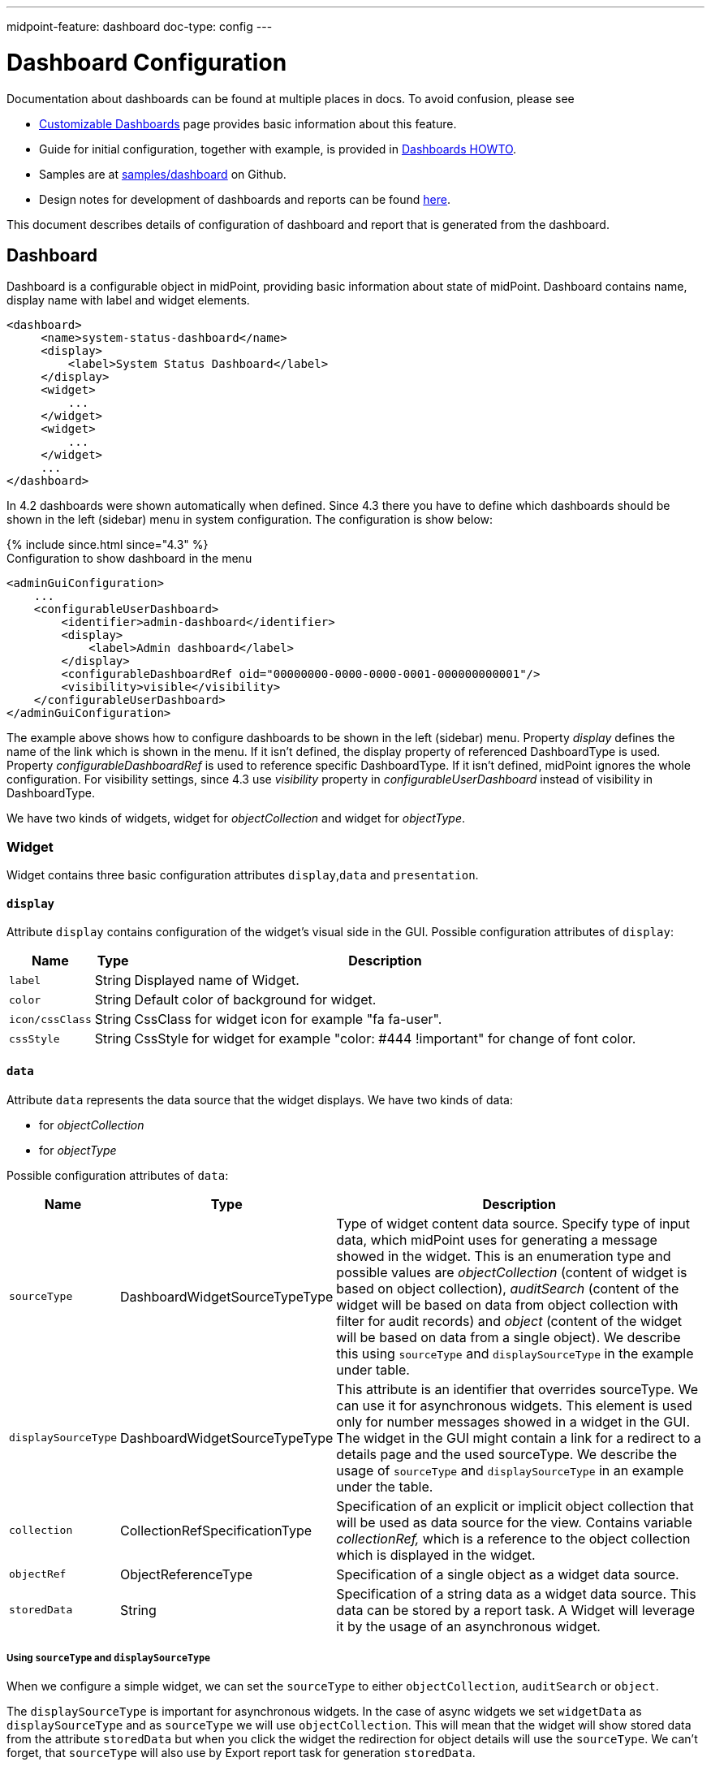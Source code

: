 ---
midpoint-feature: dashboard
doc-type: config
---

= Dashboard Configuration
:page-nav-title: Configuration
:page-wiki-name: Dashboard configuration
:page-wiki-id: 36569129
:page-wiki-metadata-create-user: lskublik
:page-wiki-metadata-create-date: 2019-08-06T13:26:25.499+02:00
:page-wiki-metadata-modify-user: katkav
:page-wiki-metadata-modify-date: 2020-12-10T12:36:51.667+01:00
:page-since: "4.2"
:page-toc: top
:page-keywords: [ 'dashboard', 'dashboards', 'configuration' ]
:search-alias: "advanced report"
:page-upkeep-status: green

Documentation about dashboards can be found at multiple places in docs. To avoid confusion, please see

- xref:/midpoint/reference/admin-gui/dashboards/[Customizable Dashboards] page provides basic information about this feature.
- Guide for initial configuration, together with example, is provided in xref:/midpoint/guides/dashboards-howto[Dashboards HOWTO].
- Samples are at link:https://github.com/Evolveum/midpoint-samples/tree/master/samples/dashboard[samples/dashboard] on Github.
- Design notes for development of dashboards and reports can be found xref:/midpoint/devel/design/dashboards-widgets-and-reports-design-notes/[here].

This document describes details of configuration of dashboard and report that is generated from the dashboard.

== Dashboard

Dashboard is a configurable object in midPoint, providing basic information about state of midPoint.
Dashboard contains name, display name with label and widget elements.

[source,xml]
----
<dashboard>
     <name>system-status-dashboard</name>
     <display>
         <label>System Status Dashboard</label>
     </display>
     <widget>
         ...
     </widget>
     <widget>
         ...
     </widget>
     ...
</dashboard>
----

In 4.2 dashboards were shown automatically when defined.
Since 4.3 there you have to define which dashboards should be shown in the left (sidebar) menu in system configuration.
The configuration is show below:

++++
{% include since.html since="4.3" %}
++++

.Configuration to show dashboard in the menu
[source,xml]
----
<adminGuiConfiguration>
    ...
    <configurableUserDashboard>
        <identifier>admin-dashboard</identifier>
        <display>
            <label>Admin dashboard</label>
        </display>
        <configurableDashboardRef oid="00000000-0000-0000-0001-000000000001"/>
        <visibility>visible</visibility>
    </configurableUserDashboard>
</adminGuiConfiguration>
----

The example above shows how to configure dashboards to be shown in the left (sidebar) menu.
Property _display_ defines the name of the link which is shown in the menu.
If it isn't defined, the display property of referenced DashboardType is used.
Property _configurableDashboardRef_ is used to reference specific DashboardType.
If it isn't defined, midPoint ignores the whole configuration.
For visibility settings, since 4.3 use _visibility_ property in _configurableUserDashboard_ instead of visibility in DashboardType.

We have two kinds of widgets, widget for _objectCollection_ and widget for _objectType_.


=== Widget

Widget contains three basic configuration attributes `display`,`data` and `presentation`.


==== `display`

Attribute `display` contains configuration of the widget's visual side in the GUI.
Possible configuration attributes of `display`:

[%autowidth]
|===
| Name | Type | Description

| `label`
| String
| Displayed name of Widget.


| `color`
| String
| Default color of background for widget.


| `icon/cssClass`
| String
| CssClass for widget icon for example "fa fa-user".


| `cssStyle`
| String
| CssStyle for widget for example "color: #444 !important" for change of font color.


|===

==== `data`

Attribute `data` represents the data source that the widget displays.
We have two kinds of data:

* for _objectCollection_
* for _objectType_

Possible configuration attributes of `data`:

[%autowidth]
|===
| Name | Type | Description

| `sourceType`
| DashboardWidgetSourceTypeType
| Type of widget content data source.
Specify type of input data, which midPoint uses for generating a message showed in the widget.
This is an enumeration type and possible values are  _objectCollection_ (content of widget is based on object collection), _auditSearch_ (content of the widget will be based on data from object collection with filter for audit records) and _object_ (content of the widget will be based on data from a single object). We describe this using `sourceType` and `displaySourceType` in the example under table.

| `displaySourceType`
| DashboardWidgetSourceTypeType
| This attribute is an identifier that overrides sourceType. We can use it for asynchronous widgets.
This element is used only for number messages showed in a widget in the GUI. The widget in the GUI might contain a link for a redirect to a details page and the used sourceType. We describe the usage of `sourceType` and `displaySourceType` in an example under the table.


| `collection`
| CollectionRefSpecificationType
| Specification of an explicit or implicit object collection that will be used as data source for the view.
Contains variable _collectionRef,_ which is a reference to the object collection which is displayed in the widget.


| `objectRef`
| ObjectReferenceType
| Specification of a single object as a widget data source.

| `storedData`
| String
| Specification of a string data as a widget data source. This data can be stored by a report task. A Widget will leverage it by the usage of an asynchronous widget.

|===

===== Using `sourceType` and `displaySourceType`

When we configure a simple widget, we can set the `sourceType` to either `objectCollection`, `auditSearch` or `object`.

The `displaySourceType` is important for asynchronous widgets.
In the case of async widgets we set `widgetData` as `displaySourceType` and as `sourceType` we will use `objectCollection`.
This will mean that the widget will show stored data from the attribute `storedData` but when you click the widget the redirection for object details will use the `sourceType`. We can't forget, that `sourceType` will also use by Export report task for generation `storedData`.

When we use an `objectCollection` or `auditSearch` as source, midPoint will need a reference to the object collection which contains a filter for the reported data.

The following is and example of widget data source for object collection:

[source,xml]
----
<widget>
    ...
    <data>
        <sourceType>objectCollection</sourceType>
        <collection>
            <collectionRef oid="15de186e-1d8c-11e9-a469-8f5d9cfc0259" type="c:ObjectCollectionType"/>
        </collection>
    </data>
</widget>
----

Another option is to define a specific `object` as source, in this case part of the configuration is a reference to the object, which will be used as a source.
The configuration will contain a path to the attribute, which will be presented in the widget.

Example of widget data source for object type:

[source,xml]
----
<widget>
    ...
    <data>
        <sourceType>object</sourceType>
        <objectRef oid="00000000-0000-0000-0000-000000000005" type="c:TaskType"/>
    </data>
</widget>
----

A widget in the GUI with `object` as source. In this case it is the Cleanup task with the path set to the `state` attribute:

image::object.png[]

In the case when we want to set up an asynchronous widget, we can use an `objectCollection`, `auditSearch` or `object` as source, but additionally we have to use the `widgetData` attribute value for the `displaySourceType` attribute.

Example of widget data source for widget data (asynchronous widget):

[source,xml]
----
<widget>
    ...
    <data>
        <sourceType>objectCollection</sourceType>
        <displaySourceType>widgetData</displaySourceType>
        <collection>
            <collectionRef oid="15de186e-1d8c-11e9-a469-8f5d9cfc0259" type="c:ObjectCollectionType"/>
        </collection>
        <storedData>25/25 runnable</storedData>
    </data>
</widget>
----

==== Presentation of Widget Data

There is and container attribute which is used to define how will be data presented.
The name of the attribute is `presentation`.

We define four basic kind of presentation:

* percentage (50%)

image::percentage.png[]

* separated with slash (5/10)

image::slash.png[]

* separated with "of" (5 of 10)

image::of.png[]

* only value (5)

image::only-value.png[]

Presentation contains three attributes: `dataField`, `variation` and `view`.


===== The Widget Data Field

The attribute `dataField`, describes the properties of a specific widget data field.
Note that the order of dataField elements is NOT significant.
The field order is given by specific presentation style.

Attributes for `dataField`:

[%autowidth]
|===
| Name | Type | Description

| `fieldType`
| DashboardWidgetDataFieldTypeType
| Type of the field.
Currently, we support the following values `value` and `unit` of the `fieldType` attribute.
`value` is the actual value of the data which is being displayed i.e. some number.
`unit` defines the unit of the value.
For example in message '5/9 up', where '5/9' is generated via configuration for `value` and 'up' is generated via configuration for `unit`.


| `expression`
| ExpressionType
| Expression that produces value to display in the widget.


|===

For the `fieldType` attribute, when set to  `value`, we define a special type of expression, in it, we need to define the attribute `proportional` with an attribute `style`.
The attribute `style` is a enumeration type with values `percentage` (for example 50%), `value-slash-domain` (for example 5/10), `value-of-domain` (for example 5 of 10) and `value-only` (for example 5).

===== Variation of Widget Data

Next presentation attribute is `variation`. Conditional variation in the way how the widget is displayed.
Variations may change colors or icons of the widget based on a condition.
Attributes for `variation`:

[%autowidth]
|===
| Name | Type | Description

| `condition`
| ExpressionType
| Condition for the variation.
The variation will be active if the condition evaluates to true.


| `display`
| DisplayType
| Display properties to apply in case that the condition is true.
Those display properties specify only those presentation aspects that are different from the usual presentation.
This is supposed to be merged with the primary display properties of the widget.
E.g. if the variation only changes widget color, only color needs to be specified here.
Icon and other styles are taken from the primary widget display properties.


|===

`condition` can get four variables:

[%autowidth]
|===
| Name | Type | Description | sourceType in data of widget

| `proportional`
| IntegerStatType
| Integer stat (statistic) entry.
This entry contains stat value, together with domain value.
| objectCollection, auditSearch


| `policySituations`
| Collection<String>
| Collection of policy situations.
| objectCollection


| `object`
| base on displayed object in widget
| Processed object.
| object


| `storedData`
| String
| Stored data from widget.
| widgetData


|===

// TODO no example, add ??
===== View

Last variable of the presentation container is `view`, this variable is also processed in case we create reports.
The main reason to configure a view would be the customization of the reported or presented object collection on which we based the dashboard widget.
The widget object collection can be accessed via the IU *"More info"* button.


.*Example of `presentation`*:
[%collapsible]
====
[source,xml]
----
<widget>
    ...
    <presentation>
        <dataField>
            <fieldType>value</fieldType>
            <expression>
                <proportional xmlns:xsi="http://www.w3.org/2001/XMLSchema-instance" xsi:type="c:ProportionalExpressionEvaluatorType">
                    <style>percentage</style>
                </proportional>
            </expression>
        </dataField>
        <dataField>
            <fieldType>unit</fieldType>
            <expression>
                <value>up</value>
            </expression>
        </dataField>
        <variation>
            <condition>
                <script xmlns:xsi="http://www.w3.org/2001/XMLSchema-instance" xsi:type="c:ScriptExpressionEvaluatorType">
                    <code>
                        policySituations.contains("#resourceHealthDanger")
                    </code>
                </script>
            </condition>
            <display>
                <color>#dd4b39</color>
            </display>
        </variation>
    </presentation>
</widget>
----
====

=== Object Collection

You can see basic configuration for objectCollection on xref:/midpoint/reference/admin-gui/collections-views/configuration/#object-collection[Object Collection].
For dashboard, we can use policyRule with policyTreshold to define some policySituation.
Example of object collection for resource, which have status set to "UP":

.*Example Object Collection*
[%collapsible]
====
[source,xml]
----
<objectCollection xmlns="http://midpoint.evolveum.com/xml/ns/public/common/common-3"
                                  xmlns:q="http://prism.evolveum.com/xml/ns/public/query-3"
                                  xmlns:c="http://midpoint.evolveum.com/xml/ns/public/common/common-3"
                                  oid="15de186e-1d8c-11e9-a469-8f5d9cfc0259">
    <name>Resources Up</name>
    <assignment>
        <policyRule>
            <policyConstraints>
                <collectionStats>
                    <collection>
                        <interpretation>explicit</interpretation>
                    </collection>
                </collectionStats>
            </policyConstraints>
            <policySituation>#resourceHealthDanger</policySituation>
            <policyThreshold>
                <highWaterMark>
                    <percentage>99.9</percentage>
                </highWaterMark>
            </policyThreshold>
        </policyRule>
    </assignment>
    <type>ResourceType</type>
    <filter>
        <q:equal>
            <q:path>operationalState/lastAvailabilityStatus</q:path>
            <q:value>up</q:value>
        </q:equal>
    </filter>
    <domain>
        <collectionRef oid="00000000-0000-0000-0001-000000000006" type="c:ObjectCollectionType"/>
    </domain>
</objectCollection>
----
====

Variable _domain_ is a set of object that represents "all the objects" used in this collection.
For example collection of "up resources" will have a domain of "all resources".
The domain is filtered out via the _filter_ to contain only the specific set of objects which we need.

In this example we use _policyRule_ with _policySituation_, which we can leverage in the variation of widget presentation.
When policyTreshold is met policySituation from policyRule triggers the widget variation.
The _policyThreshold_ has two important variables for us, lowWaterMark and highWaterMark.

lowWaterMark is lower bound of the threshold. Lowest value for which the policy rule is activated. The policy rule will be triggered for all values starting from this value up until the high water mark (closed interval). If no low water mark is specified then the policy rule will be activated for all values up to the high water mark. Policy rule with a threshold that does not have any water marks will never be activated.

highWaterMark is upper bound of the threshold. Highest value for which the policy rule is activated. The policy rule will be triggered for all values starting from low water mark up until this value (closed interval). If no high water mark is specified then the policy rule will be activated for all values that are greater than or equal to high water mark.

Both variables are WaterMarkType type, which contains variables count and percentage.

== Simple Example for "Enabled Users Widget"

Now we show very simple example for widget of enabled users, that show only number of enabled users in mP.

As first, we create an object collection with filter for users with value `enabled` in attribute activation/effectiveStatus.

[%collapsible]
.*Example Object Collection*
====
[source,xml]
----
<objectCollection oid="00000000-0000-0000-0001-000000147896">
   <name>All enabled users</name>
    <type>UserType</type>
    <filter>
        <equal>
            <path>activation/effectiveStatus</path>
            <value>enabled</value>
        </equal>
    </filter>
</objectCollection>
----
====

And next we create dashboard with one widget for enabled users.

[%collapsible]
.*Example Dashboard Configuration*
====
[source,xml]
----
<dashboard oid="f89709f9-7313-494f-a600-69ea75d95106">
    <name>Example one widget for enabled users</name>
    <display>
        <label>Enabled users</label>
    </display>
    <widget>
        <identifier>enabled-users</identifier>
        <display>
            <label>Enabled users</label>
            <color>#00a65a</color>
            <icon>
                <cssClass>fa fa-user</cssClass>
            </icon>
        </display>
        <data>
            <sourceType>objectCollection</sourceType>
            <collection>
                <collectionRef oid="00000000-0000-0000-0001-000000147896" type="ObjectCollectionType"/>
            </collection>
        </data>
        <presentation>
            <dataField>
                <fieldType>value</fieldType>
                <expression>
                    <proportional>
                        <style>value-only</style>
                    </proportional>
                </expression>
            </dataField>
            <dataField>
                <fieldType>unit</fieldType>
                <expression>
                    <value>enabled</value>
                </expression>
            </dataField>
        </presentation>
    </widget>
</dashboard>
----
====

Don't forget to add the new dashboard to admin gui in system configuration. After accessing the new dashboard in GUI you can see our new widget.

image::enabled-users.png[]

== Asynchronous widget

To configure an asynchronous widget we have to use the `displaySourceType` attribute in the widget configuration and set it as `widgetData`.
We set `sourceType` as `objectCollection` because of the redirects to a details page in case of clicking on the widget details.

Also, we need to configure a dashboard report task, which will generate and store data into the widget.
For this we use a dashboard report with the element `storeExportedWidgetData`.

For example, we will use the same case as in the previous example for enabled users.
We create the same object collection.

[%collapsible]
.*Example Object Collection*
====
[source,xml]
----
<objectCollection oid="00000000-0000-0000-0001-000000147896">
   <name>All enabled users</name>
    <type>UserType</type>
    <filter>
        <equal>
            <path>activation/effectiveStatus</path>
            <value>enabled</value>
        </equal>
    </filter>
</objectCollection>
----
====

Next, we have to create a dashboard. We also need to add the attribute `displaySourceType` with value `widgetData`.

[%collapsible]
.*Example Dashboard Configuration*
====
[source,xml]
----
<dashboard oid="f89709f9-7313-494f-a600-69ea75d95106">
    <name>Example one widget for enabled users</name>
    <display>
        <label>Enabled users</label>
    </display>
    <widget>
        <identifier>enabled-users</identifier>
        <display>
            <label>Enabled users</label>
            <color>#00a65a</color>
            <icon>
                <cssClass>fa fa-user</cssClass>
            </icon>
        </display>
        <data>
            <sourceType>objectCollection</sourceType>
            <displaySourceType>widgetData</displaySourceType>
            <collection>
                <collectionRef oid="00000000-0000-0000-0001-000000147896" type="ObjectCollectionType"/>
            </collection>
        </data>
        <presentation>
            <dataField>
                <fieldType>value</fieldType>
                <expression>
                    <proportional>
                        <style>value-only</style>
                    </proportional>
                </expression>
            </dataField>
            <dataField>
                <fieldType>unit</fieldType>
                <expression>
                    <value>enabled</value>
                </expression>
            </dataField>
        </presentation>
    </widget>
</dashboard>
----
====

Finally, we create a report for dashboard.

[%collapsible]
.*Example Report Configuration*
====
[source,xml]
----
<report>
    <name>Enabled users report</name>
    <assignment>
        <targetRef oid="00000000-0000-0000-0000-000000000170" type="ArchetypeType"/>
    </assignment>
    <dashboard>
        <dashboardRef oid="f89709f9-7313-494f-a600-69ea75d95106" type="DashboardType"/>
        <showOnlyWidgetsTable>true</showOnlyWidgetsTable>
        <storeExportedWidgetData>onlyWidget</storeExportedWidgetData>
    </dashboard>
</report>
----
====

Now we can run the report and midPoint processes the source data for the dashboard. The resulting data is written to the widget in the dashboard.
Next time you open the widget in the GUI, midPoint doesn't need to process the source data, it shows the saved data present in the object xml.

image::enabled-users.png[]

== Dashboard views

A dashboard can provide additional info when someone clicks on the *"More info"* button, in this case if we use an "objectCollection" as data "sourceType" we will get tale of objects representing the collection.
The table can be configured and customized. This is done via the "view" container.
Next screenshot is from the example dashboard link:https://github.com/Evolveum/midpoint-samples/tree/master/samples/dashboard[dashboard-system-status].

image::dashboard-screenshot.png[]

* xref:/midpoint/referece/admin-gui/dashboards/index.adoc[Dashboards]
* xref:/midpoint/guides/dashboards-howto/[Dashboards How To]
* xref:/midpoint/reference/misc/reports/configuration/dashboard-report.adoc[Dashboard Report]
